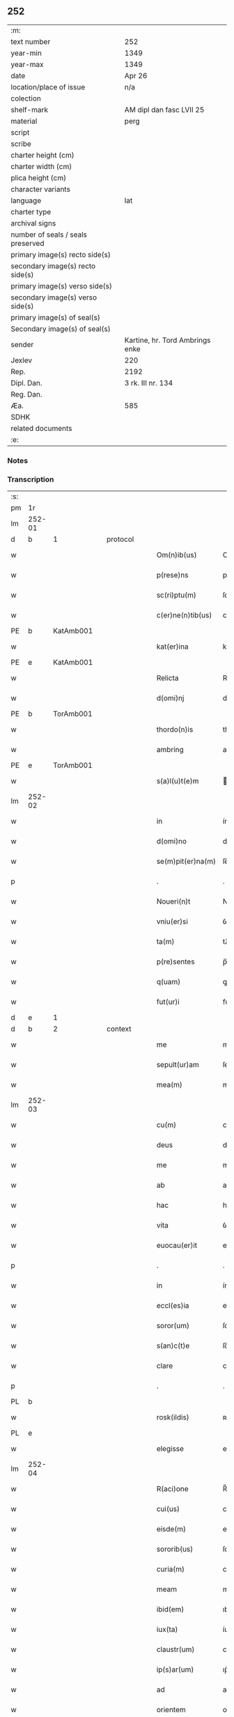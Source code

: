 ** 252

| :m:                               |                                 |
| text number                       | 252                             |
| year-min                          | 1349                            |
| year-max                          | 1349                            |
| date                              | Apr 26                          |
| location/place of issue           | n/a                             |
| colection                         |                                 |
| shelf-mark                        | AM dipl dan fasc LVII 25        |
| material                          | perg                            |
| script                            |                                 |
| scribe                            |                                 |
| charter height (cm)               |                                 |
| charter width (cm)                |                                 |
| plica height (cm)                 |                                 |
| character variants                |                                 |
| language                          | lat                             |
| charter type                      |                                 |
| archival signs                    |                                 |
| number of seals / seals preserved |                                 |
| primary image(s) recto side(s)    |                                 |
| secondary image(s) recto side(s)  |                                 |
| primary image(s) verso side(s)    |                                 |
| secondary image(s) verso side(s)  |                                 |
| primary image(s) of seal(s)       |                                 |
| Secondary image(s) of seal(s)     |                                 |
| sender                            | Kartine, hr. Tord Ambrings enke |
| Jexlev                            | 220                             |
| Rep.                              | 2192                            |
| Dipl. Dan.                        | 3 rk. III nr. 134               |
| Reg. Dan.                         |                                 |
| Æa.                               | 585                             |
| SDHK                              |                                 |
| related documents                 |                                 |
| :e:                               |                                 |

*** Notes


*** Transcription
| :s: |        |   |   |   |   |                   |            |   |   |   |   |     |   |   |   |        |          |          |  |    |    |    |    |
| pm  |     1r |   |   |   |   |                   |            |   |   |   |   |     |   |   |   |        |          |          |  |    |    |    |    |
| lm  | 252-01 |   |   |   |   |                   |            |   |   |   |   |     |   |   |   |        |          |          |  |    |    |    |    |
| d  |      b | 1  |   | protocol  |   |                   |            |   |   |   |   |     |   |   |   |        |          |          |  |    |    |    |    |
| w   |        |   |   |   |   | Om(n)ib(us)       | Om̅ıbꝫ      |   |   |   |   | lat |   |   |   | 252-01 | 1:protocol |          |  |    |    |    |    |
| w   |        |   |   |   |   | p(rese)ns         | pn̅        |   |   |   |   | lat |   |   |   | 252-01 | 1:protocol |          |  |    |    |    |    |
| w   |        |   |   |   |   | sc(ri)ptu(m)      | ſcptu̅     |   |   |   |   | lat |   |   |   | 252-01 | 1:protocol |          |  |    |    |    |    |
| w   |        |   |   |   |   | c(er)ne(n)tib(us) | cne̅tıbꝫ   |   |   |   |   | lat |   |   |   | 252-01 | 1:protocol |          |  |    |    |    |    |
| PE  |      b | KatAmb001  |   |   |   |                   |            |   |   |   |   |     |   |   |   |        |          |          |  |    |    |    |    |
| w   |        |   |   |   |   | kat(er)ina        | katın    |   |   |   |   | lat |   |   |   | 252-01 | 1:protocol |          |  |1008|    |    |    |
| PE  |      e | KatAmb001  |   |   |   |                   |            |   |   |   |   |     |   |   |   |        |          |          |  |    |    |    |    |
| w   |        |   |   |   |   | Relicta           | Relıa     |   |   |   |   | lat |   |   |   | 252-01 | 1:protocol |          |  |    |    |    |    |
| w   |        |   |   |   |   | d(omi)nj          | dn̅        |   |   |   |   | lat |   |   |   | 252-01 | 1:protocol |          |  |    |    |    |    |
| PE  |      b | TorAmb001  |   |   |   |                   |            |   |   |   |   |     |   |   |   |        |          |          |  |    |    |    |    |
| w   |        |   |   |   |   | thordo(n)is       | thoꝛdo̅ı   |   |   |   |   | lat |   |   |   | 252-01 | 1:protocol |          |  |1009|    |    |    |
| w   |        |   |   |   |   | ambring           | ambꝛıng    |   |   |   |   | lat |   |   |   | 252-01 | 1:protocol |          |  |1009|    |    |    |
| PE  |      e | TorAmb001  |   |   |   |                   |            |   |   |   |   |     |   |   |   |        |          |          |  |    |    |    |    |
| w   |        |   |   |   |   | s(a)l(u)t(e)m     | lt̅       |   |   |   |   | lat |   |   |   | 252-01 | 1:protocol |          |  |    |    |    |    |
| lm  | 252-02 |   |   |   |   |                   |            |   |   |   |   |     |   |   |   |        |          |          |  |    |    |    |    |
| w   |        |   |   |   |   | in                | ín         |   |   |   |   | lat |   |   |   | 252-02 | 1:protocol |          |  |    |    |    |    |
| w   |        |   |   |   |   | d(omi)no          | dn̅o        |   |   |   |   | lat |   |   |   | 252-02 | 1:protocol |          |  |    |    |    |    |
| w   |        |   |   |   |   | se(m)pit(er)na(m) | ſe̅pıtna̅   |   |   |   |   | lat |   |   |   | 252-02 | 1:protocol |          |  |    |    |    |    |
| p   |        |   |   |   |   | .                 | .          |   |   |   |   | lat |   |   |   | 252-02 | 1:protocol |          |  |    |    |    |    |
| w   |        |   |   |   |   | Noueri(n)t        | Nouerı̅t    |   |   |   |   | lat |   |   |   | 252-02 | 1:protocol |          |  |    |    |    |    |
| w   |        |   |   |   |   | vniu(er)si        | ỽníuſı    |   |   |   |   | lat |   |   |   | 252-02 | 1:protocol |          |  |    |    |    |    |
| w   |        |   |   |   |   | ta(m)             | ta̅         |   |   |   |   | lat |   |   |   | 252-02 | 1:protocol |          |  |    |    |    |    |
| w   |        |   |   |   |   | p(re)sentes       | p̅ſente    |   |   |   |   | lat |   |   |   | 252-02 | 1:protocol |          |  |    |    |    |    |
| w   |        |   |   |   |   | q(uam)            | ꝙ         |   |   |   |   | lat |   |   |   | 252-02 | 1:protocol |          |  |    |    |    |    |
| w   |        |   |   |   |   | fut(ur)i          | futı      |   |   |   |   | lat |   |   |   | 252-02 | 1:protocol |          |  |    |    |    |    |
| d  |      e | 1  |   |   |   |                   |            |   |   |   |   |     |   |   |   |        |          |          |  |    |    |    |    |
| d  |      b | 2  |   | context  |   |                   |            |   |   |   |   |     |   |   |   |        |          |          |  |    |    |    |    |
| w   |        |   |   |   |   | me                | me         |   |   |   |   | lat |   |   |   | 252-02 | 2:context |          |  |    |    |    |    |
| w   |        |   |   |   |   | sepult(ur)am      | ſepulta  |   |   |   |   | lat |   |   |   | 252-02 | 2:context |          |  |    |    |    |    |
| w   |        |   |   |   |   | mea(m)            | mea̅        |   |   |   |   | lat |   |   |   | 252-02 | 2:context |          |  |    |    |    |    |
| lm  | 252-03 |   |   |   |   |                   |            |   |   |   |   |     |   |   |   |        |          |          |  |    |    |    |    |
| w   |        |   |   |   |   | cu(m)             | cu̅         |   |   |   |   | lat |   |   |   | 252-03 | 2:context |          |  |    |    |    |    |
| w   |        |   |   |   |   | deus              | deu       |   |   |   |   | lat |   |   |   | 252-03 | 2:context |          |  |    |    |    |    |
| w   |        |   |   |   |   | me                | me         |   |   |   |   | lat |   |   |   | 252-03 | 2:context |          |  |    |    |    |    |
| w   |        |   |   |   |   | ab                | ab         |   |   |   |   | lat |   |   |   | 252-03 | 2:context |          |  |    |    |    |    |
| w   |        |   |   |   |   | hac               | hac        |   |   |   |   | lat |   |   |   | 252-03 | 2:context |          |  |    |    |    |    |
| w   |        |   |   |   |   | vita              | ỽıta       |   |   |   |   | lat |   |   |   | 252-03 | 2:context |          |  |    |    |    |    |
| w   |        |   |   |   |   | euocau(er)it      | euocauıt  |   |   |   |   | lat |   |   |   | 252-03 | 2:context |          |  |    |    |    |    |
| p   |        |   |   |   |   | .                 | .          |   |   |   |   | lat |   |   |   | 252-03 | 2:context |          |  |    |    |    |    |
| w   |        |   |   |   |   | in                | ín         |   |   |   |   | lat |   |   |   | 252-03 | 2:context |          |  |    |    |    |    |
| w   |        |   |   |   |   | eccl(es)ia        | eccl̅ı     |   |   |   |   | lat |   |   |   | 252-03 | 2:context |          |  |    |    |    |    |
| w   |        |   |   |   |   | soror(um)         | ſoꝛoꝝ      |   |   |   |   | lat |   |   |   | 252-03 | 2:context |          |  |    |    |    |    |
| w   |        |   |   |   |   | s(an)c(t)e        | ſc̅e        |   |   |   |   | lat |   |   |   | 252-03 | 2:context |          |  |    |    |    |    |
| w   |        |   |   |   |   | clare             | clare      |   |   |   |   | lat |   |   |   | 252-03 | 2:context |          |  |    |    |    |    |
| p   |        |   |   |   |   | .                 | .          |   |   |   |   | lat |   |   |   | 252-03 | 2:context |          |  |    |    |    |    |
| PL  |      b |   |   |   |   |                   |            |   |   |   |   |     |   |   |   |        |          |          |  |    |    |    |    |
| w   |        |   |   |   |   | rosk(ildis)       | ʀoſꝃ       |   |   |   |   | lat |   |   |   | 252-03 | 2:context |          |  |    |    |1091|    |
| PL  |      e |   |   |   |   |                   |            |   |   |   |   |     |   |   |   |        |          |          |  |    |    |    |    |
| w   |        |   |   |   |   | elegisse          | elegıſſe   |   |   |   |   | lat |   |   |   | 252-03 | 2:context |          |  |    |    |    |    |
| lm  | 252-04 |   |   |   |   |                   |            |   |   |   |   |     |   |   |   |        |          |          |  |    |    |    |    |
| w   |        |   |   |   |   | R(aci)one         | R̅one       |   |   |   |   | lat |   |   |   | 252-04 | 2:context |          |  |    |    |    |    |
| w   |        |   |   |   |   | cui(us)           | cuıꝰ       |   |   |   |   | lat |   |   |   | 252-04 | 2:context |          |  |    |    |    |    |
| w   |        |   |   |   |   | eisde(m)          | eíſde̅      |   |   |   |   | lat |   |   |   | 252-04 | 2:context |          |  |    |    |    |    |
| w   |        |   |   |   |   | sororib(us)       | ſoꝛoꝛíbꝫ   |   |   |   |   | lat |   |   |   | 252-04 | 2:context |          |  |    |    |    |    |
| w   |        |   |   |   |   | curia(m)          | curıa̅      |   |   |   |   | lat |   |   |   | 252-04 | 2:context |          |  |    |    |    |    |
| w   |        |   |   |   |   | meam              | mea       |   |   |   |   | lat |   |   |   | 252-04 | 2:context |          |  |    |    |    |    |
| w   |        |   |   |   |   | ibid(em)          | ıbı       |   |   |   |   | lat |   |   |   | 252-04 | 2:context |          |  |    |    |    |    |
| w   |        |   |   |   |   | iux(ta)           | íux       |   |   |   |   | lat |   |   |   | 252-04 | 2:context |          |  |    |    |    |    |
| w   |        |   |   |   |   | claustr(um)       | clauﬅrͫ     |   |   |   |   | lat |   |   |   | 252-04 | 2:context |          |  |    |    |    |    |
| w   |        |   |   |   |   | ip(s)ar(um)       | ıp̅aꝝ       |   |   |   |   | lat |   |   |   | 252-04 | 2:context |          |  |    |    |    |    |
| w   |        |   |   |   |   | ad                | ad         |   |   |   |   | lat |   |   |   | 252-04 | 2:context |          |  |    |    |    |    |
| w   |        |   |   |   |   | orientem          | oꝛíente   |   |   |   |   | lat |   |   |   | 252-04 | 2:context |          |  |    |    |    |    |
| lm  | 252-05 |   |   |   |   |                   |            |   |   |   |   |     |   |   |   |        |          |          |  |    |    |    |    |
| w   |        |   |   |   |   | sitam             | ſíta      |   |   |   |   | lat |   |   |   | 252-05 | 2:context |          |  |    |    |    |    |
| w   |        |   |   |   |   | co(n)fero         | co̅fero     |   |   |   |   | lat |   |   |   | 252-05 | 2:context |          |  |    |    |    |    |
| w   |        |   |   |   |   | p(er)             | p̲          |   |   |   |   | lat |   |   |   | 252-05 | 2:context |          |  |    |    |    |    |
| w   |        |   |   |   |   | p(rese)ntes       | pn̅te      |   |   |   |   | lat |   |   |   | 252-05 | 2:context |          |  |    |    |    |    |
| w   |        |   |   |   |   | p(ro)             | ꝓ          |   |   |   |   | lat |   |   |   | 252-05 | 2:context |          |  |    |    |    |    |
| w   |        |   |   |   |   | vsib(us)          | ỽſıbꝫ      |   |   |   |   | lat |   |   |   | 252-05 | 2:context |          |  |    |    |    |    |
| w   |        |   |   |   |   | suis              | ſui       |   |   |   |   | lat |   |   |   | 252-05 | 2:context |          |  |    |    |    |    |
| w   |        |   |   |   |   | ordina(n)dam      | oꝛdına̅da  |   |   |   |   | lat |   |   |   | 252-05 | 2:context |          |  |    |    |    |    |
| w   |        |   |   |   |   | (et)              |           |   |   |   |   | lat |   |   |   | 252-05 | 2:context |          |  |    |    |    |    |
| w   |        |   |   |   |   | p(er)petuo        | ̲etuo      |   |   |   |   | lat |   |   |   | 252-05 | 2:context |          |  |    |    |    |    |
| w   |        |   |   |   |   | possidenda(m)     | poſſıdenda̅ |   |   |   |   | lat |   |   |   | 252-05 | 2:context |          |  |    |    |    |    |
| p   |        |   |   |   |   | .                 | .          |   |   |   |   | lat |   |   |   | 252-05 | 2:context |          |  |    |    |    |    |
| d  |      e | 2  |   |   |   |                   |            |   |   |   |   |     |   |   |   |        |          |          |  |    |    |    |    |
| d  |      b | 3  |   | eschatocol  |   |                   |            |   |   |   |   |     |   |   |   |        |          |          |  |    |    |    |    |
| w   |        |   |   |   |   | In                | In         |   |   |   |   | lat |   |   |   | 252-05 | 3:eschatocol |          |  |    |    |    |    |
| w   |        |   |   |   |   | cui(us)           | cuıꝰ       |   |   |   |   | lat |   |   |   | 252-05 | 3:eschatocol |          |  |    |    |    |    |
| lm  | 252-06 |   |   |   |   |                   |            |   |   |   |   |     |   |   |   |        |          |          |  |    |    |    |    |
| w   |        |   |   |   |   | Rej               | Rej        |   |   |   |   | lat |   |   |   | 252-06 | 3:eschatocol |          |  |    |    |    |    |
| w   |        |   |   |   |   | testi(m)o(n)i(u)m | teﬅı̅oı    |   |   |   |   | lat |   |   |   | 252-06 | 3:eschatocol |          |  |    |    |    |    |
| w   |        |   |   |   |   | sigillu(m)        | ſıgıllu̅    |   |   |   |   | lat |   |   |   | 252-06 | 3:eschatocol |          |  |    |    |    |    |
| w   |        |   |   |   |   | meu(m)            | meu̅        |   |   |   |   | lat |   |   |   | 252-06 | 3:eschatocol |          |  |    |    |    |    |
| w   |        |   |   |   |   | p(rese)ntib(us)   | pn̅tıbꝫ     |   |   |   |   | lat |   |   |   | 252-06 | 3:eschatocol |          |  |    |    |    |    |
| w   |        |   |   |   |   | e(st)             | e̅          |   |   |   |   | lat |   |   |   | 252-06 | 3:eschatocol |          |  |    |    |    |    |
| w   |        |   |   |   |   | appensu(m)        | aenſu̅     |   |   |   |   | lat |   |   |   | 252-06 | 3:eschatocol |          |  |    |    |    |    |
| p   |        |   |   |   |   | .                 | .          |   |   |   |   | lat |   |   |   | 252-06 | 3:eschatocol |          |  |    |    |    |    |
| w   |        |   |   |   |   | Datu(m)           | Datu̅       |   |   |   |   | lat |   |   |   | 252-06 | 3:eschatocol |          |  |    |    |    |    |
| w   |        |   |   |   |   | a(n)no            | a̅no        |   |   |   |   | lat |   |   |   | 252-06 | 3:eschatocol |          |  |    |    |    |    |
| w   |        |   |   |   |   | do(mini)          | do        |   |   |   |   | lat |   |   |   | 252-06 | 3:eschatocol |          |  |    |    |    |    |
| p   |        |   |   |   |   | .                 | .          |   |   |   |   | lat |   |   |   | 252-06 | 3:eschatocol |          |  |    |    |    |    |
| n   |        |   |   |   |   | mͦ                 | ͦ          |   |   |   |   | lat |   |   |   | 252-06 | 3:eschatocol |          |  |    |    |    |    |
| p   |        |   |   |   |   | .                 | .          |   |   |   |   | lat |   |   |   | 252-06 | 3:eschatocol |          |  |    |    |    |    |
| n   |        |   |   |   |   | cccͦ               | ccͦc        |   |   |   |   | lat |   |   |   | 252-06 | 3:eschatocol |          |  |    |    |    |    |
| p   |        |   |   |   |   | .                 | .          |   |   |   |   | lat |   |   |   | 252-06 | 3:eschatocol |          |  |    |    |    |    |
| n   |        |   |   |   |   | xlͦ                | xͦl         |   |   |   |   | lat |   |   |   | 252-06 | 3:eschatocol |          |  |    |    |    |    |
| lm  | 252-07 |   |   |   |   |                   |            |   |   |   |   |     |   |   |   |        |          |          |  |    |    |    |    |
| w   |        |   |   |   |   | nono              | nono       |   |   |   |   | lat |   |   |   | 252-07 | 3:eschatocol |          |  |    |    |    |    |
| p   |        |   |   |   |   | .                 | .          |   |   |   |   | lat |   |   |   | 252-07 | 3:eschatocol |          |  |    |    |    |    |
| w   |        |   |   |   |   | D(omi)nica        | Dn̅ıca      |   |   |   |   | lat |   |   |   | 252-07 | 3:eschatocol |          |  |    |    |    |    |
| w   |        |   |   |   |   | s(e)c(un)da       | ſcda̅       |   |   |   |   | lat |   |   |   | 252-07 | 3:eschatocol |          |  |    |    |    |    |
| w   |        |   |   |   |   | post              | poﬅ        |   |   |   |   | lat |   |   |   | 252-07 | 3:eschatocol |          |  |    |    |    |    |
| w   |        |   |   |   |   | pascha            | paſcha     |   |   |   |   | lat |   |   |   | 252-07 | 3:eschatocol |          |  |    |    |    |    |
| d  |      e | 3  |   |   |   |                   |            |   |   |   |   |     |   |   |   |        |          |          |  |    |    |    |    |
| :e: |        |   |   |   |   |                   |            |   |   |   |   |     |   |   |   |        |          |          |  |    |    |    |    |